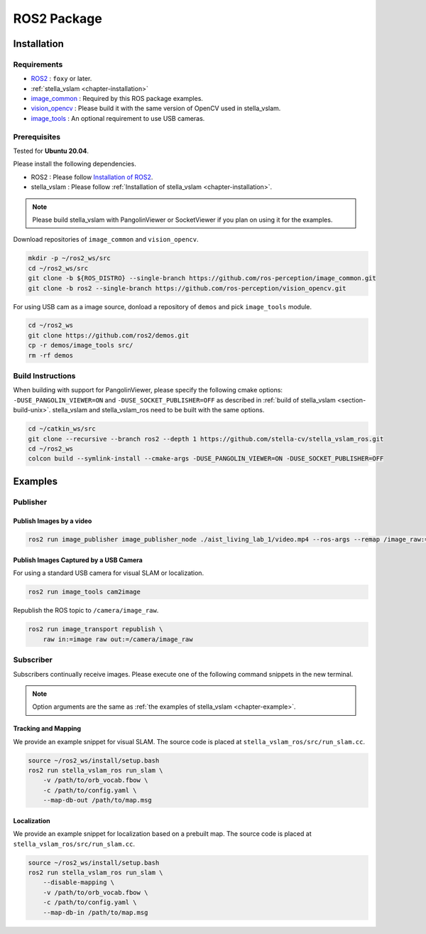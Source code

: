 .. _chapter-ros-package:

============
ROS2 Package
============

.. _section-installation:

Installation
============

Requirements
^^^^^^^^^^^^

* `ROS2 <https://index.ros.org/doc/ros2//>`_ : ``foxy`` or later.

* :ref:`stella_vslam <chapter-installation>`

* `image_common <https://index.ros.org/r/image_common/github-ros-perception-image_common>`_ : Required by this ROS package examples.

* `vision_opencv <https://index.ros.org/r/vision_opencv/github-ros-perception-vision_opencv>`_ : Please build it with the same version of OpenCV used in stella_vslam.

* `image_tools <https://index.ros.org/p/image_tools/#dashing>`_ : An optional requirement to use USB cameras.

.. _section-prerequisites:

Prerequisites
^^^^^^^^^^^^^

Tested for **Ubuntu 20.04**.

Please install the following dependencies.

* ROS2 : Please follow `Installation of ROS2 <https://index.ros.org/doc/ros2/Installation/>`_.

* stella_vslam : Please follow :ref:`Installation of stella_vslam <chapter-installation>`.

.. NOTE ::

    Please build stella_vslam with PangolinViewer or SocketViewer if you plan on using it for the examples.

Download repositories of ``image_common`` and ``vision_opencv``.

.. code-block:: bash

    mkdir -p ~/ros2_ws/src
    cd ~/ros2_ws/src
    git clone -b ${ROS_DISTRO} --single-branch https://github.com/ros-perception/image_common.git
    git clone -b ros2 --single-branch https://github.com/ros-perception/vision_opencv.git

For using USB cam as a image source, donload a repository of ``demos`` and pick ``image_tools`` module.

.. code-block:: bash

    cd ~/ros2_ws
    git clone https://github.com/ros2/demos.git
    cp -r demos/image_tools src/
    rm -rf demos

Build Instructions
^^^^^^^^^^^^^^^^^^

When building with support for PangolinViewer, please specify the following cmake options: ``-DUSE_PANGOLIN_VIEWER=ON`` and ``-DUSE_SOCKET_PUBLISHER=OFF`` as described in :ref:`build of stella_vslam <section-build-unix>`.
stella_vslam and stella_vslam_ros need to be built with the same options.

.. code-block:: bash

    cd ~/catkin_ws/src
    git clone --recursive --branch ros2 --depth 1 https://github.com/stella-cv/stella_vslam_ros.git
    cd ~/ros2_ws
    colcon build --symlink-install --cmake-args -DUSE_PANGOLIN_VIEWER=ON -DUSE_SOCKET_PUBLISHER=OFF

Examples
========

Publisher
^^^^^^^^^

Publish Images by a video
-------------------------

.. code-block:: bash

    ros2 run image_publisher image_publisher_node ./aist_living_lab_1/video.mp4 --ros-args --remap /image_raw:=/camera/image_raw

Publish Images Captured by a USB Camera
---------------------------------------

For using a standard USB camera for visual SLAM or localization.

.. code-block:: bash

    ros2 run image_tools cam2image

Republish the ROS topic to ``/camera/image_raw``.

.. code-block:: bash

    ros2 run image_transport republish \
        raw in:=image raw out:=/camera/image_raw

Subscriber
^^^^^^^^^^

Subscribers continually receive images.
Please execute one of the following command snippets in the new terminal.

.. NOTE ::

    Option arguments are the same as :ref:`the examples of stella_vslam <chapter-example>`.

Tracking and Mapping
--------------------

We provide an example snippet for visual SLAM.
The source code is placed at ``stella_vslam_ros/src/run_slam.cc``.

.. code-block:: bash

    source ~/ros2_ws/install/setup.bash
    ros2 run stella_vslam_ros run_slam \
        -v /path/to/orb_vocab.fbow \
        -c /path/to/config.yaml \
        --map-db-out /path/to/map.msg

Localization
------------

We provide an example snippet for localization based on a prebuilt map.
The source code is placed at ``stella_vslam_ros/src/run_slam.cc``.

.. code-block:: bash

    source ~/ros2_ws/install/setup.bash
    ros2 run stella_vslam_ros run_slam \
        --disable-mapping \
        -v /path/to/orb_vocab.fbow \
        -c /path/to/config.yaml \
        --map-db-in /path/to/map.msg
